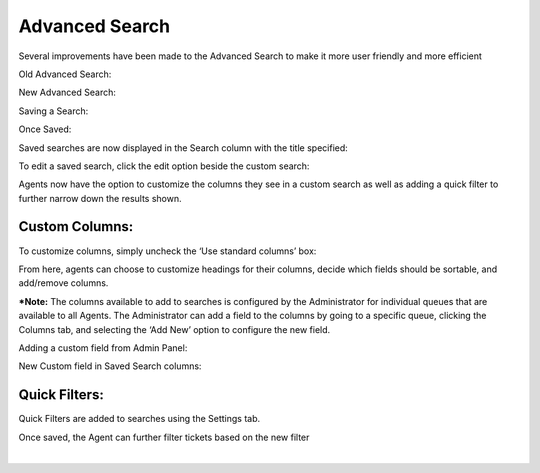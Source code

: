 Advanced Search
===============

Several improvements have been made to the Advanced Search to make it more user friendly and more efficient

Old Advanced Search:

.. image:: ../../_static/images/advsearch_old.png
  :alt: Old Advanced Search

New Advanced Search:

.. image:: ../../_static/images/advsearch_new.png
  :alt: New Advanced Search

Saving a Search:

.. image:: ../../_static/images/advsearch_save.png
  :alt: Saving Advanced Search

Once Saved:

.. image:: ../../_static/images/advsearch_saved.png
  :alt: Saved Advanced Search

Saved searches are now displayed in the Search column with the title specified:

.. image:: ../../_static/images/advsearch_savedcolumn.png
  :alt: Saved Search Column

To edit a saved search, click the edit option beside the custom search:

.. image:: ../../_static/images/advsearch_editsaved.png
  :alt: Edit Saved Search

Agents now have the option to customize the columns they see in a custom search as well as adding a quick filter to further narrow down the results shown.

Custom Columns:
---------------

To customize columns, simply uncheck the ‘Use standard columns’ box:

.. image:: ../../_static/images/advsearch_custcols.png
  :alt: Search Custom Columns

From here, agents can choose to customize headings for their columns, decide which fields should be sortable, and add/remove columns.

***Note:** The columns available to add to searches is configured by the Administrator for individual queues that are available to all Agents. The Administrator can add a field to the columns by going to a specific queue, clicking the Columns tab, and selecting the ‘Add New’ option to configure the new field.

Adding a custom field from Admin Panel:

.. image:: ../../_static/images/advsearch_admincustcols.png
  :alt: Add Custom Columns

New Custom field in Saved Search columns:

.. image:: ../../_static/images/advsearch_newcol.png
  :alt: New Column Available

Quick Filters:
--------------

Quick Filters are added to searches using the Settings tab.

.. image:: ../../_static/images/advsearch_settings.png
  :alt: Advanced Search Settings

Once saved, the Agent can further filter tickets based on the new filter

.. image:: ../../_static/images/advsearch_filter.png
  :alt: Advanced Search Filter

|

.. image:: ../../_static/images/advsearch_filterresult.png
  :alt: Advanced Search Filter Results
